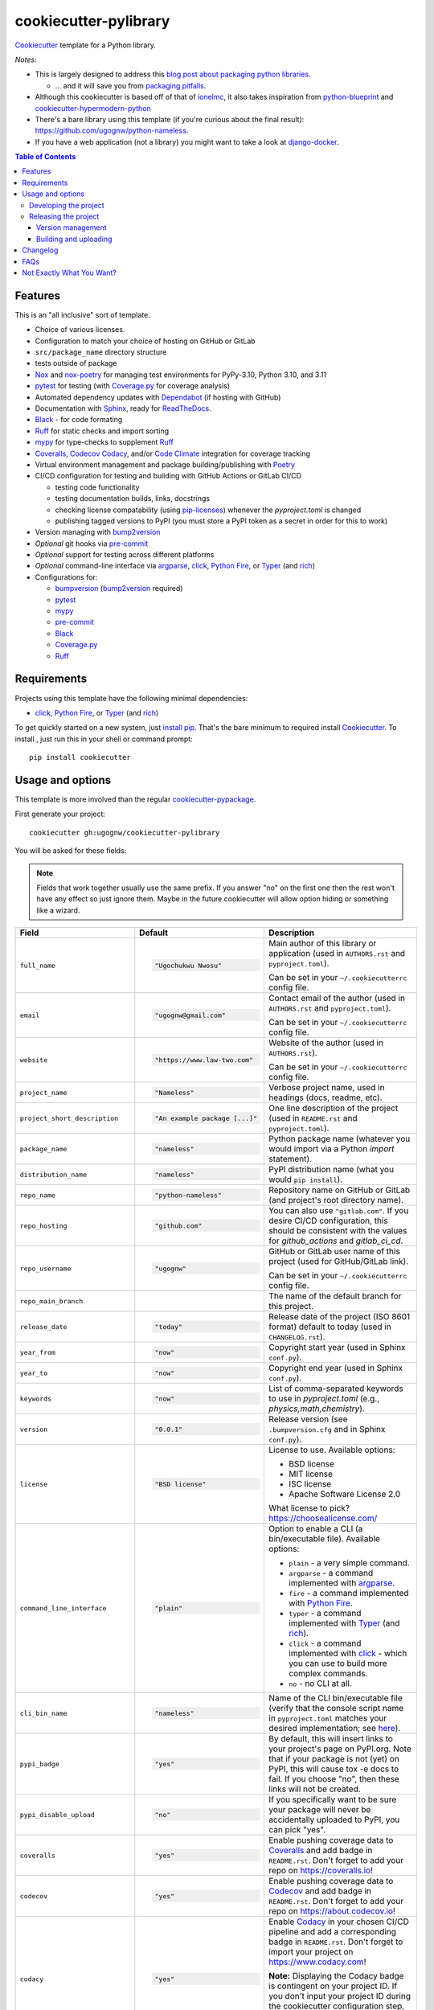 ======================
cookiecutter-pylibrary
======================

Cookiecutter_ template for a Python library.

*Notes*:

* This is largely designed to address this `blog post about packaging python
  libraries <https://blog.ionelmc.ro/2014/05/25/python-packaging/>`_.

  * ... and it will save you from `packaging pitfalls
    <https://blog.ionelmc.ro/2014/06/25/python-packaging-pitfalls/>`_.

* Although this cookiecutter is based off of that of
  `ionelmc <https://github.com/ionelmc/cookiecutter-pylibrary>`_, it also takes
  inspiration from `python-blueprint <https://github.com/johnthagen/python-blueprint/tree/main>`_
  and `cookiecutter-hypermodern-python <https://github.com/cjolowicz/cookiecutter-hypermodern-python/tree/main>`_
* There's a bare library using this template (if you're curious about the final
  result): https://github.com/ugognw/python-nameless.
* If you have a web application (not a library) you might want to take a look at
  `django-docker <https://github.com/evozon/django-docker>`_.

.. contents:: Table of Contents

Features
--------

This is an "all inclusive" sort of template.

* Choice of various licenses.

* Configuration to match your choice of hosting on GitHub or GitLab

* ``src/package_name`` directory structure

* tests outside of package

* Nox_ and nox-poetry_ for managing test environments for PyPy-3.10, Python 3.10, and 3.11

* pytest_ for testing (with `Coverage.py`_ for coverage analysis)

* Automated dependency updates with Dependabot_ (if hosting with GitHub)

* Documentation with Sphinx_, ready for ReadTheDocs_.

* Black_ - for code formating

* Ruff_ for static checks and import sorting

* mypy_ for type-checks to supplement Ruff_

* Coveralls_, Codecov_ Codacy_, and/or `Code Climate`_ integration for coverage tracking

* Virtual environment management and package building/publishing with Poetry_

* CI/CD configuration for testing and building with GitHub Actions or GitLab CI/CD

  * testing code functionality

  * testing documentation builds, links, docstrings

  * checking license compatability (using pip-licenses_) whenever the `pyproject.toml` is changed

  * publishing tagged versions to PyPI (you must store a PyPI token as a secret in order for this to work)

* Version managing with bump2version_

* *Optional* git hooks via pre-commit_

* *Optional* support for testing across different platforms

* *Optional* command-line interface via argparse_, click_, `Python Fire`_, or Typer_ (and rich_)

* Configurations for:

  * bumpversion_ (bump2version_ required)

  * pytest_

  * mypy_

  * pre-commit_

  * Black_

  * `Coverage.py`_

  * Ruff_

Requirements
------------

Projects using this template have the following minimal dependencies:

* click_, `Python Fire`_, or Typer_ (and rich_)

To get quickly started on a new system, just `install pip
<https://pip.pypa.io/en/latest/installing.html>`_. That's the bare minimum to required
install Cookiecutter_. To install , just run this in your shell or command prompt::

  pip install cookiecutter

Usage and options
-----------------

This template is more involved than the regular `cookiecutter-pypackage
<https://github.com/audreyr/cookiecutter-pypackage>`_.

First generate your project::

  cookiecutter gh:ugognw/cookiecutter-pylibrary

You will be asked for these fields:

.. note:: Fields that work together usually use the same prefix. If you answer "no" on the first one then the rest
   won't have any effect so just ignore them. Maybe in the future cookiecutter will allow option hiding or something
   like a wizard.

.. list-table::
    :header-rows: 1

    * - Field
      - Default
      - Description

    * - ``full_name``
      - .. code:: python

            "Ugochukwu Nwosu"
      - Main author of this library or application (used in ``AUTHORS.rst`` and ``pyproject.toml``).

        Can be set in your ``~/.cookiecutterrc`` config file.

    * - ``email``
      - .. code:: python

            "ugognw@gmail.com"
      - Contact email of the author (used in ``AUTHORS.rst`` and ``pyproject.toml``).

        Can be set in your ``~/.cookiecutterrc`` config file.

    * - ``website``
      - .. code:: python

            "https://www.law-two.com"
      - Website of the author (used in ``AUTHORS.rst``).

        Can be set in your ``~/.cookiecutterrc`` config file.

    * - ``project_name``
      - .. code:: python

            "Nameless"
      - Verbose project name, used in headings (docs, readme, etc).

    * - ``project_short_description``
      - .. code:: python

            "An example package [...]"
      - One line description of the project (used in ``README.rst`` and ``pyproject.toml``).

    * - ``package_name``
      - .. code:: python

            "nameless"
      - Python package name (whatever you would import via a Python `import` statement).

    * - ``distribution_name``
      - .. code:: python

            "nameless"
      - PyPI distribution name (what you would ``pip install``).

    * - ``repo_name``
      - .. code:: python

            "python-nameless"
      - Repository name on GitHub or GitLab (and project's root directory name).

    * - ``repo_hosting``
      - .. code:: python

            "github.com"
      - You can also use ``"gitlab.com"``. If you desire CI/CD configuration, this
        should be consistent with the values for `github_actions` and `gitlab_ci_cd`.

    * - ``repo_username``
      - .. code:: python

            "ugognw"
      - GitHub or GitLab user name of this project (used for GitHub/GitLab link).

        Can be set in your ``~/.cookiecutterrc`` config file.
    
    * - ``repo_main_branch``
      - .. code:: python
            "main"
      - The name of the default branch for this project.

    * - ``release_date``
      - .. code:: python

            "today"
      - Release date of the project (ISO 8601 format) default to today (used in ``CHANGELOG.rst``).

    * - ``year_from``
      - .. code:: python

            "now"
      - Copyright start year (used in Sphinx ``conf.py``).

    * - ``year_to``
      - .. code:: python

            "now"
      - Copyright end year (used in Sphinx ``conf.py``).

    * - ``keywords``
      - .. code:: python

            "now"
      - List of comma-separated keywords to use in `pyproject.toml` (e.g., `physics,math,chemistry`).

    * - ``version``
      - .. code:: python

            "0.0.1"
      - Release version (see ``.bumpversion.cfg`` and in Sphinx ``conf.py``).

    * - ``license``
      - .. code:: python

            "BSD license"
      - License to use. Available options:

        * BSD license
        * MIT license
        * ISC license
        * Apache Software License 2.0

        What license to pick? https://choosealicense.com/

    * - ``command_line_interface``
      - .. code:: python

            "plain"
      - Option to enable a CLI (a bin/executable file). Available options:

        * ``plain`` - a very simple command.
        * ``argparse`` - a command implemented with argparse_.
        * ``fire`` - a command implemented with `Python Fire`_.
        * ``typer`` - a command implemented with Typer_ (and rich_).
        * ``click`` - a command implemented with click_ - which you can use to build more complex commands.
        * ``no`` - no CLI at all.

    * - ``cli_bin_name``
      - .. code:: python

            "nameless"
      - Name of the CLI bin/executable file (verify that the console script name in
        ``pyproject.toml`` matches your desired implementation; see
        `here <https://python-poetry.org/docs/pyproject/#scripts>`_).

    * - ``pypi_badge``
      - .. code:: python

            "yes"
      - By default, this will insert links to your project's page on PyPI.org.
        Note that if your package is not (yet) on PyPI, this will cause tox -e docs to fail.
        If you choose "no", then these links will not be created.

    * - ``pypi_disable_upload``
      - .. code:: python

            "no"
      - If you specifically want to be sure your package will never be
        accidentally uploaded to PyPI, you can pick "yes".

    * - ``coveralls``
      - .. code:: python

            "yes"
      - Enable pushing coverage data to Coveralls_ and add badge in ``README.rst``. Don't forget
        to add your repo on `https://coveralls.io <https://coveralls.io>`_!

    * - ``codecov``
      - .. code:: python

            "yes"
      - Enable pushing coverage data to Codecov_ and add badge in ``README.rst``. Don't forget
        to add your repo on `https://about.codecov.io <https://about.codecov.io>`_!

    * - ``codacy``
      - .. code:: python

            "yes"
      - Enable Codacy_ in your chosen CI/CD pipeline and add a corresponding badge in ``README.rst``.
        Don't forget to import your project on `https://www.codacy.com <https://www.codacy.com>`_! 

        **Note:** Displaying the Codacy badge is contingent on your project ID. If you don't
        input your project ID during the cookiecutter configuration step, you can still fill
        in your hexadecimal project ID in the badge URL in the `README.rst`.

    * - ``codacy_projectid``
      - .. code:: python

            ""
      - Your Codacy_ hexadecimal project ID. Get ID from
        https://app.codacy.com/gh/{{ cookiecutter.repo_username }}/{{ cookiecutter.repo_name }}/settings.

    * - ``codeclimate``
      - .. code:: python

            "yes"
      - Enable the Velocity GitHub Action by `Code Climate`_ and a corresponding badge in
        ``README.rst``. **Note:** This will not be implemented if you select "gitlab.com""
        as your repo hosting domain. Further, you will have to set the `VELOCITY_DEPLOYMENT_TOKEN`
        as a secret on your repo hosting site in order for CI/CD integration to work correctly.

    * - ``gitchangelog``
      - .. code:: python

            "yes"
      - Whether or not to include gitchangelog_ as a dependency.

    * - ``github_actions``
      - .. code:: python

            "yes"
      - Whether or not to use GitHub Actions as your CI/CD framework.

    * - ``gitlab_ci_cd``
      - .. code:: python

            "yes"
      - Whether or not to use GitLab CI/CD as your CI/CD framework.

    * - ``test_on_osx``
      - .. code:: python

            "yes"
      - Whether or not to test your package on OSX in addition to Linux in CI/CD.

    * - ``test_on_windows``
      - .. code:: python

            "yes"
      - Whether or not to test your package on Windows in addition to Linux in CI/CD.

    * - ``pre_commit``
      - .. code:: python

            "yes"
      - Whether or not to enable pre-commit_.

    * - ``install_precommit_hooks``
      - .. code:: python

            "yes"
      - Whether or not to install pre-commit_ hooks. Requires that a .git repository exists in
        the current working directory.

    * - ``pytest_datadir``
      - .. code:: python

            "yes"
      - Whether or not to install pytest-datadir_ as a testing dependency.

    * - ``pytest_xdist``
      - .. code:: python

            "yes"
      - Whether or not to install pytest-xdist_ as a testing dependency.

    * - ``sphinx_docs``
      - .. code:: python

            "yes"
      - Have Sphinx documentation.

    * - ``sphinx_theme``
      - .. code:: python

            "furo"
      - What Sphinx_ theme to use.

        Suggested alternative:
        `sphinx-py3doc-enhanced-theme <https://pypi.org/project/sphinx_py3doc_enhanced_theme>`__
        for a responsive theme based on the Python 3 documentation.

    * - ``sphinx_doctest``
      - .. code:: python

            "no"
      - Set to ``"yes"`` if you want to enable doctesting in the `docs` environment. Works best with
        ``test_matrix_separate_coverage == 'no'``.

        Read more about `doctest support in Sphinx <http://www.sphinx-doc.org/en/stable/ext/doctest.html>`_.

    * - ``sphinx_docs_hosting``
      - .. code:: python

            "repo_name.readthedocs.io"
      - Leave as default if your documentation will be hosted on readthedocs.
        If your documentation will be hosted elsewhere (such as GitHub Pages or GitLab Pages),
        enter the top-level URL.

    * - ``initialize_git_repository``
      - .. code:: python

            "yes"
      - Whether or not to initialize a Git repository using `git init`.

    * - ``install_package``
      - .. code:: python

            "yes"
      - Whether or not to include install the newly created package via Poetry_.
        If a virtual environment is not already active, this will create a new virtual environment
        in which to install the current package.

    * - ``activate_virtual_environment``
      - .. code:: python

            "yes"
      - Whether or not to include activate the virtual environment and install package
        upon project creation.

Developing the project
``````````````````````

To run all the tests, just run::

  nox

To see all the nox environments::

  nox -l

To only build the docs::

  nox -e docs

To build and verify that the built package is proper and other code QA checks::

  nox -e format,lint

Releasing the project
`````````````````````
Before releasing your package on PyPI you should have all the nox environments passing.

Version management
''''''''''''''''''

This template provides a basic bumpversion_ configuration. It's as simple as running:

* ``bumpversion patch`` to increase version from `1.0.0` to `1.0.1`.
* ``bumpversion minor`` to increase version from `1.0.0` to `1.1.0`.
* ``bumpversion major`` to increase version from `1.0.0` to `2.0.0`.

You should read `Semantic Versioning 2.0.0 <http://semver.org/>`_ before bumping versions.

Building and uploading
''''''''''''''''''''''

Before building dists make sure you got a clean build area::

    rm -rf build
    rm -rf src/*.egg-info

Note:

    Dirty ``build`` or ``egg-info`` dirs can cause problems: missing or stale files in
    the resulting dist or strange and confusing errors. Avoid having them around.

Then you should check that you got no packaging issues::

    nox -e format

And then you can build the ``sdist``, and if possible, the ``bdist_wheel`` too::

    poetry build

To make a release of the project on PyPI, assuming you got some distributions in
``dist/``, the most simple usage is::

    poetry build

You should set your PyPI credentials according to
`here <https://python-poetry.org/docs/repositories/#configuring-credentials>`_.

Changelog
---------

See `CHANGELOG.rst <https://github.com/ionelmc/cookiecutter-pylibrary/blob/master/CHANGELOG.rst>`_.

FAQs
-------------------

Why is the version stored in several files
(``pkg/__init__.py``, ``pyproject.toml``, ``docs/conf.py``)?

  We cannot use a metadata/version file [#]_ because this template is to be used with
  both distributions of packages (dirs with ``__init__.py``) and modules (simple ``.py``
  files that go straight in ``site-packages``). There's no good place for that extra file
  if you're distributing modules.

  But this isn't so bad - bumpversion_ manages the version string quite
  neatly.

.. [#] Example, an ``__about__.py`` file.

Not Exactly What You Want?
--------------------------

No way, this is the best. :stuck_out_tongue_winking_eye:


If you have criticism or suggestions please open up an Issue or Pull Request.

.. _Cookiecutter: https://github.com/audreyr/cookiecutter
.. _Nox: https://nox.thea.codes/en/stable/
.. _nox-poetry: https://nox-poetry.readthedocs.io/
.. _pytest: http://pytest.org/
.. _Dependabot: https://github.com/dependabot/dependabot-core
.. _Sphinx: http://sphinx-doc.org/
.. _ReadTheDocs: https://readthedocs.org/
.. _Black: https://black.readthedocs.io/
.. _Ruff: https://beta.ruff.rs/docs/
.. _mypy: https://mypy.readthedocs.io/
.. _pre-commit: https://pre-commit.com
.. _Coverage.py: https://coverage.readthedocs.io/
.. _Coveralls: https://coveralls.io/
.. _Codecov: http://codecov.io/
.. _Codacy: https://codacy.com/
.. _Code Climate: https://codeclimate.com/
.. _Poetry: https://python-poetry.org
.. _pip-licenses: https://github.com/raimon49/pip-licenses
.. _bumpversion: https://pypi.org/project/bump2version
.. _bump2version: https://github.com/c4urself/bump2version
.. _argparse: https://docs.python.org/3/library/argparse.html
.. _click: http://click.pocoo.org/
.. _`Python Fire`: https://github.com/google/python-fire
.. _Typer: https://typer.tiangolo.com
.. _rich: https://rich.readthedocs.io/
.. _gitchangelog: https://github.com/vaab/gitchangelog
